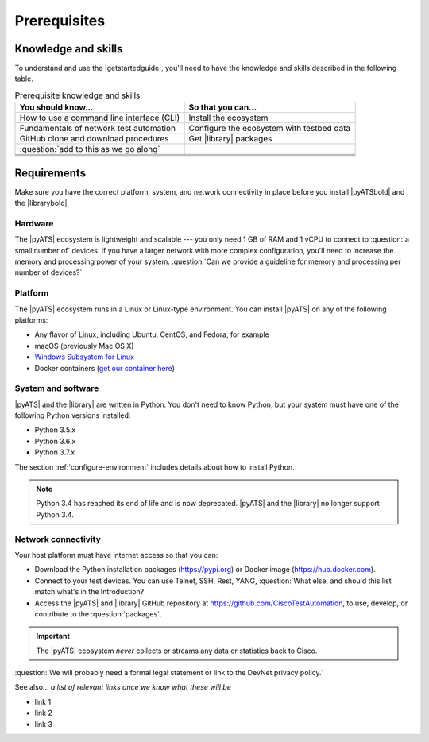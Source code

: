 Prerequisites
=============================

Knowledge and skills
---------------------
To understand and use the |getstartedguide|, you'll need to have the knowledge and skills described in the following table.

.. csv-table:: Prerequisite knowledge and skills
   :header: "You should know...", "So that you can..."
  
   "How to use a command line interface (CLI)", "Install the ecosystem"
   "Fundamentals of network test automation", "Configure the ecosystem with testbed data"
   "GitHub clone and download procedures", "Get |library| packages"
   ":question:`add to this as we go along` ", " "
   " ", " "
   " ", " "
   " ", " "


Requirements
------------
Make sure you have the correct platform, system, and network connectivity in place before you install |pyATSbold| and the |librarybold|.

Hardware
^^^^^^^^^
The |pyATS| ecosystem is lightweight and scalable --- you only need 1 GB of RAM and 1 vCPU to connect to :question:`a small number of` devices. If you have a larger network with more complex configuration, you'll need to increase the memory and processing power of your system. :question:`Can we provide a guideline for memory and processing per number of devices?`

Platform
^^^^^^^^^
The |pyATS| ecosystem runs in a Linux or Linux-type environment. You can install |pyATS| on any of the following platforms:

* Any flavor of Linux, including Ubuntu, CentOS, and Fedora, for example
* macOS (previously Mac OS X)
* `Windows Subsystem for Linux <https://docs.microsoft.com/en-us/windows/wsl/install-win10>`_
* Docker containers (`get our container here <https://hub.docker.com/r/ciscotestautomation/pyats/>`_)

System and software
^^^^^^^^^^^^^^^^^^^^
|pyATS| and the |library| are written in Python. You don't need to know Python, but your system must have one of the following Python versions installed:

.. _supported-python-versions:

* Python 3.5.x
* Python 3.6.x
* Python 3.7.x

The section :ref:`configure-environment` includes details about how to install Python.

.. note:: Python 3.4 has reached its end of life and is now deprecated. |pyATS| and the |library| no longer support Python 3.4.

Network connectivity
^^^^^^^^^^^^^^^^^^^^^
Your host platform must have internet access so that you can:

* Download the Python installation packages (https://pypi.org) or Docker image (https://hub.docker.com).
* Connect to your test devices. You can use Telnet, SSH, Rest, YANG, :question:`What else, and should this list match what's in the Introduction?`
* Access the |pyATS| and |library| GitHub repository at https://github.com/CiscoTestAutomation, to use, develop, or contribute to the :question:`packages`.

.. important:: The |pyATS| ecosystem *never* collects or streams any data or statistics back to Cisco.
:question:`We will probably need a formal legal statement or link to the DevNet privacy policy.`

See also...
*a list of relevant links once we know what these will be*

* link 1
* link 2
* link 3






